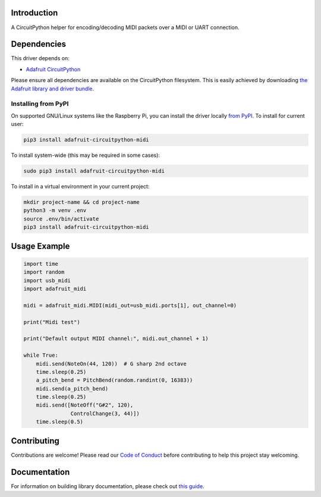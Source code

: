 Introduction
============

.. image:: https://readthedocs.org/projects/adafruit-circuitpython-midi/badge/?version=latest
    :target: https://circuitpython.readthedocs.io/projects/midi/en/latest/
    :alt: Documentation Status

.. image:: https://img.shields.io/discord/327254708534116352.svg
    :target: https://discord.gg/nBQh6qu
    :alt: Discord

.. image:: https://travis-ci.com/adafruit/Adafruit_CircuitPython_MIDI.svg?branch=master
    :target: https://travis-ci.com/adafruit/Adafruit_CircuitPython_MIDI
    :alt: Build Status

A CircuitPython helper for encoding/decoding MIDI packets over a MIDI or UART connection.


Dependencies
=============
This driver depends on:

* `Adafruit CircuitPython <https://github.com/adafruit/circuitpython>`_

Please ensure all dependencies are available on the CircuitPython filesystem.
This is easily achieved by downloading
`the Adafruit library and driver bundle <https://github.com/adafruit/Adafruit_CircuitPython_Bundle>`_.

Installing from PyPI
--------------------

On supported GNU/Linux systems like the Raspberry Pi, you can install the driver locally `from
PyPI <https://pypi.org/project/adafruit-circuitpython-midi/>`_. To install for current user:

.. code-block:: shell

    pip3 install adafruit-circuitpython-midi

To install system-wide (this may be required in some cases):

.. code-block:: shell

    sudo pip3 install adafruit-circuitpython-midi

To install in a virtual environment in your current project:

.. code-block:: shell

    mkdir project-name && cd project-name
    python3 -m venv .env
    source .env/bin/activate
    pip3 install adafruit-circuitpython-midi

Usage Example
=============

.. code-block:: python

    import time
    import random
    import usb_midi
    import adafruit_midi

    midi = adafruit_midi.MIDI(midi_out=usb_midi.ports[1], out_channel=0)

    print("Midi test")

    print("Default output MIDI channel:", midi.out_channel + 1)

    while True:
        midi.send(NoteOn(44, 120))  # G sharp 2nd octave
        time.sleep(0.25)
        a_pitch_bend = PitchBend(random.randint(0, 16383))
        midi.send(a_pitch_bend)
        time.sleep(0.25)   
        midi.send([NoteOff("G#2", 120),
                   ControlChange(3, 44)])
        time.sleep(0.5)


Contributing
============

Contributions are welcome! Please read our `Code of Conduct
<https://github.com/adafruit/Adafruit_CircuitPython_MIDI/blob/master/CODE_OF_CONDUCT.md>`_
before contributing to help this project stay welcoming.

Documentation
=============

For information on building library documentation, please check out `this guide <https://learn.adafruit.com/creating-and-sharing-a-circuitpython-library/sharing-our-docs-on-readthedocs#sphinx-5-1>`_.

